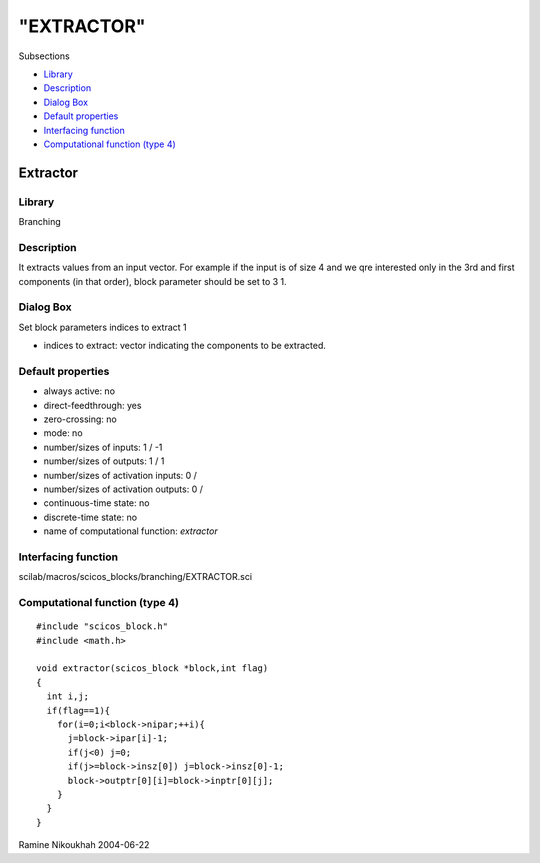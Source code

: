 ====
"EXTRACTOR"
====

Subsections

+ `Library`_
+ `Description`_
+ `Dialog Box`_
+ `Default properties`_
+ `Interfacing function`_
+ `Computational function (type 4)`_







Extractor
---------



Library
~~~~~~~
Branching


Description
~~~~~~~~~~~
It extracts values from an input vector. For example if the input is
of size 4 and we qre interested only in the 3rd and first components
(in that order), block parameter should be set to 3 1.



Dialog Box
~~~~~~~~~~
Set block parameters indices to extract 1

+ indices to extract: vector indicating the components to be
  extracted.




Default properties
~~~~~~~~~~~~~~~~~~


+ always active: no
+ direct-feedthrough: yes
+ zero-crossing: no
+ mode: no
+ number/sizes of inputs: 1 / -1
+ number/sizes of outputs: 1 / 1
+ number/sizes of activation inputs: 0 /
+ number/sizes of activation outputs: 0 /
+ continuous-time state: no
+ discrete-time state: no
+ name of computational function: *extractor*



Interfacing function
~~~~~~~~~~~~~~~~~~~~
scilab/macros/scicos_blocks/branching/EXTRACTOR.sci


Computational function (type 4)
~~~~~~~~~~~~~~~~~~~~~~~~~~~~~~~


::

    #include "scicos_block.h"
    #include <math.h>
    
    void extractor(scicos_block *block,int flag)
    {
      int i,j;
      if(flag==1){
        for(i=0;i<block->nipar;++i){
          j=block->ipar[i]-1;
          if(j<0) j=0;
          if(j>=block->insz[0]) j=block->insz[0]-1;
          block->outptr[0][i]=block->inptr[0][j];
        }
      }
    }




Ramine Nikoukhah 2004-06-22

.. _Default properties: ://./scicos/EXTRACTOR.htm#SECTION00534400000000000000
.. _Library: ://./scicos/EXTRACTOR.htm#SECTION00534100000000000000
.. _Interfacing function: ://./scicos/EXTRACTOR.htm#SECTION00534500000000000000
.. _Description: ://./scicos/EXTRACTOR.htm#SECTION00534200000000000000
.. _Computational function (type 4): ://./scicos/EXTRACTOR.htm#SECTION00534600000000000000
.. _Dialog Box: ://./scicos/EXTRACTOR.htm#SECTION00534300000000000000


